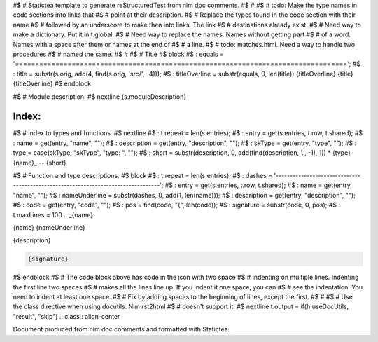 #$ # Statictea template to generate reStructuredTest from nim doc comments.
#$ #
#$ # todo: Make the type names in code sections into links that
#$ # point at their description.
#$ # Replace the types found in the code section with their name
#$ # followed by an underscore to make then into links. The link
#$ # destinations already exist.
#$ # Need way to make a dictionary. Put it in t.global.
#$ # Need way to replace the names. Names without getting part
#$ # of a word.  Names with a space after them or names at the end of
#$ # a line.
#$ # todo: matches.html. Need a way to handle two procedures
#$ # named the same.
#$ #
#$ # Title
#$ block \
#$ : equals = '=================================================================================='; \
#$ : title = substr(s.orig, add(4, find(s.orig, 'src/', -4))); \
#$ : titleOverline = substr(equals, 0, len(title))
{titleOverline}
{title}
{titleOverline}
#$ endblock

#$ # Module description.
#$ nextline
{s.moduleDescription}

Index:
------

#$ # Index to types and functions.
#$ nextline \
#$ : t.repeat = len(s.entries); \
#$ : entry = get(s.entries, t.row, t.shared); \
#$ : name = get(entry, "name", ""); \
#$ : description = get(entry, "description", ""); \
#$ : skType = get(entry, "type", ""); \
#$ : type = case(skType, "skType", "type: ", ""); \
#$ : short = substr(description, 0, add(find(description, '.', -1), 1))
* {type}{name}_ -- {short}

#$ # Function and type descriptions.
#$ block \
#$ : t.repeat = len(s.entries); \
#$ : dashes = '----------------------------------------------------------------------------------'; \
#$ : entry = get(s.entries, t.row, t.shared); \
#$ : name = get(entry, "name", ""); \
#$ : nameUnderline = substr(dashes, 0, add(1, len(name))); \
#$ : description = get(entry, "description", ""); \
#$ : code = get(entry, "code", ""); \
#$ : pos = find(code, "{", len(code)); \
#$ : signature = substr(code, 0, pos); \
#$ : t.maxLines = 100
.. _{name}:

{name}
{nameUnderline}

{description}

.. code::

 {signature}

#$ endblock
#$ # The code block above has code in the json with two space
#$ # indenting on multiple lines.  Indenting the first line two spaces
#$ # makes all the lines line up. If you indent it one space, you can
#$ # see the indentation. You need to indent at least one space.
#$ # Fix by adding spaces to the beginning of lines, except the first.
#$ #
#$ # Use the class directive when using docutils. Nim rst2html
#$ # doesn't support it.
#$ nextline t.output = if(h.useDocUtils, "result", "skip")
.. class:: align-center

Document produced from nim doc comments and formatted with Statictea.
